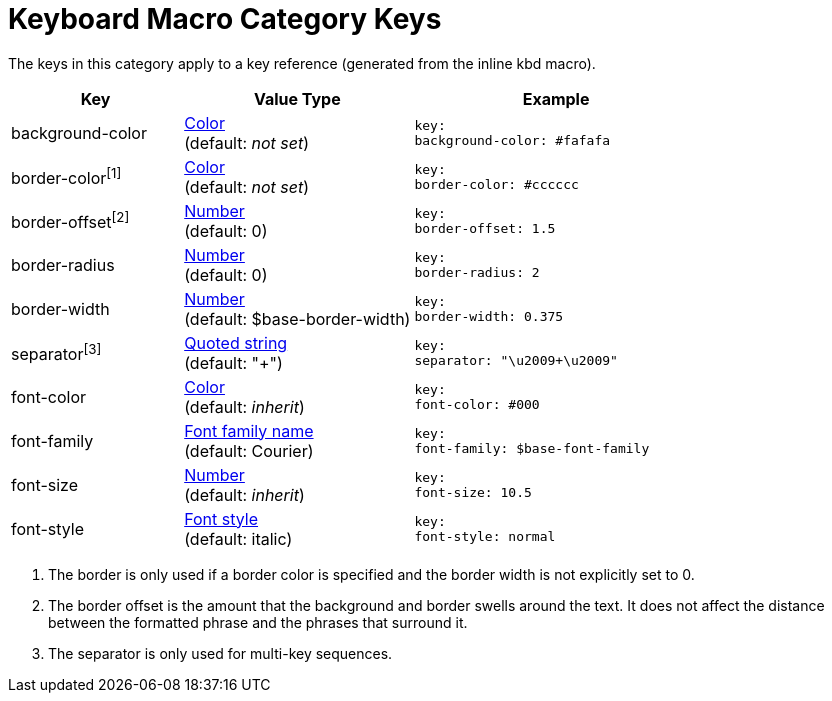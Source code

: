 = Keyboard Macro Category Keys
:navtitle: Keyboard

The keys in this category apply to a key reference (generated from the inline kbd macro).

[#key-prefix-key,cols="3,4,5l"]
|===
|Key |Value Type |Example

|background-color
|xref:color.adoc[Color] +
(default: _not set_)
|key:
background-color: #fafafa

|border-color^[1]^
|xref:color.adoc[Color] +
(default: _not set_)
|key:
border-color: #cccccc

|border-offset^[2]^
|xref:language.adoc#values[Number] +
(default: 0)
|key:
border-offset: 1.5

|border-radius
|xref:language.adoc#values[Number] +
(default: 0)
|key:
border-radius: 2

|border-width
|xref:language.adoc#values[Number] +
(default: $base-border-width)
|key:
border-width: 0.375

|separator^[3]^
|xref:quoted-string.adoc[Quoted string] +
(default: "+")
|key:
separator: "\u2009+\u2009"

|font-color
|xref:color.adoc[Color] +
(default: _inherit_)
|key:
font-color: #000

|font-family
|xref:font.adoc[Font family name] +
(default: Courier)
|key:
font-family: $base-font-family

|font-size
|xref:language.adoc#values[Number] +
(default: _inherit_)
|key:
font-size: 10.5

|font-style
|xref:text.adoc#font-style[Font style] +
(default: italic)
|key:
font-style: normal
|===

1. The border is only used if a border color is specified and the border width is not explicitly set to 0.
2. The border offset is the amount that the background and border swells around the text.
It does not affect the distance between the formatted phrase and the phrases that surround it.
3. The separator is only used for multi-key sequences.
